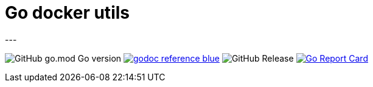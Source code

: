 = Go docker utils
---

image:https://img.shields.io/github/go-mod/go-version/itbasis/go-docker-utils[GitHub go.mod Go version]
image:https://img.shields.io/badge/godoc-reference-blue.svg[link=https://pkg.go.dev/github.com/itbasis/go-docker-utils]
image:https://img.shields.io/github/v/release/itbasis/go-docker-utils[GitHub Release]
https://goreportcard.com/report/github.com/itbasis/go-docker-utils[image:https://goreportcard.com/badge/github.com/itbasis/go-docker-utils[Go Report Card]]
